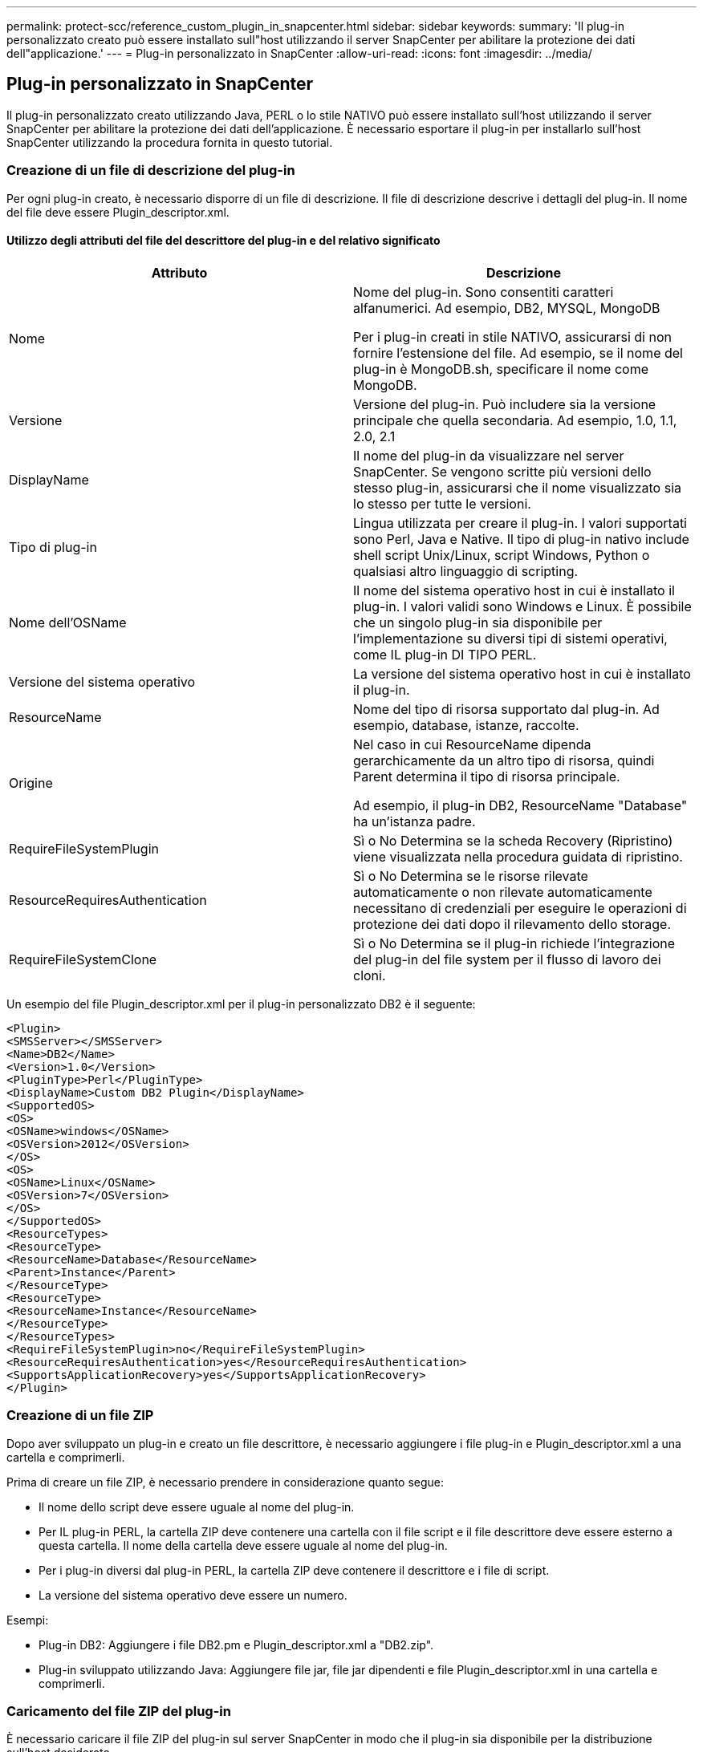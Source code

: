 ---
permalink: protect-scc/reference_custom_plugin_in_snapcenter.html 
sidebar: sidebar 
keywords:  
summary: 'Il plug-in personalizzato creato può essere installato sull"host utilizzando il server SnapCenter per abilitare la protezione dei dati dell"applicazione.' 
---
= Plug-in personalizzato in SnapCenter
:allow-uri-read: 
:icons: font
:imagesdir: ../media/




== Plug-in personalizzato in SnapCenter

Il plug-in personalizzato creato utilizzando Java, PERL o lo stile NATIVO può essere installato sull'host utilizzando il server SnapCenter per abilitare la protezione dei dati dell'applicazione. È necessario esportare il plug-in per installarlo sull'host SnapCenter utilizzando la procedura fornita in questo tutorial.



=== Creazione di un file di descrizione del plug-in

Per ogni plug-in creato, è necessario disporre di un file di descrizione. Il file di descrizione descrive i dettagli del plug-in. Il nome del file deve essere Plugin_descriptor.xml.



==== Utilizzo degli attributi del file del descrittore del plug-in e del relativo significato

|===
| Attributo | Descrizione 


 a| 
Nome
 a| 
Nome del plug-in. Sono consentiti caratteri alfanumerici. Ad esempio, DB2, MYSQL, MongoDB

Per i plug-in creati in stile NATIVO, assicurarsi di non fornire l'estensione del file. Ad esempio, se il nome del plug-in è MongoDB.sh, specificare il nome come MongoDB.



 a| 
Versione
 a| 
Versione del plug-in. Può includere sia la versione principale che quella secondaria. Ad esempio, 1.0, 1.1, 2.0, 2.1



 a| 
DisplayName
 a| 
Il nome del plug-in da visualizzare nel server SnapCenter. Se vengono scritte più versioni dello stesso plug-in, assicurarsi che il nome visualizzato sia lo stesso per tutte le versioni.



 a| 
Tipo di plug-in
 a| 
Lingua utilizzata per creare il plug-in. I valori supportati sono Perl, Java e Native. Il tipo di plug-in nativo include shell script Unix/Linux, script Windows, Python o qualsiasi altro linguaggio di scripting.



 a| 
Nome dell'OSName
 a| 
Il nome del sistema operativo host in cui è installato il plug-in. I valori validi sono Windows e Linux. È possibile che un singolo plug-in sia disponibile per l'implementazione su diversi tipi di sistemi operativi, come IL plug-in DI TIPO PERL.



 a| 
Versione del sistema operativo
 a| 
La versione del sistema operativo host in cui è installato il plug-in.



 a| 
ResourceName
 a| 
Nome del tipo di risorsa supportato dal plug-in. Ad esempio, database, istanze, raccolte.



 a| 
Origine
 a| 
Nel caso in cui ResourceName dipenda gerarchicamente da un altro tipo di risorsa, quindi Parent determina il tipo di risorsa principale.

Ad esempio, il plug-in DB2, ResourceName "Database" ha un'istanza padre.



 a| 
RequireFileSystemPlugin
 a| 
Sì o No Determina se la scheda Recovery (Ripristino) viene visualizzata nella procedura guidata di ripristino.



 a| 
ResourceRequiresAuthentication
 a| 
Sì o No Determina se le risorse rilevate automaticamente o non rilevate automaticamente necessitano di credenziali per eseguire le operazioni di protezione dei dati dopo il rilevamento dello storage.



 a| 
RequireFileSystemClone
 a| 
Sì o No Determina se il plug-in richiede l'integrazione del plug-in del file system per il flusso di lavoro dei cloni.

|===
Un esempio del file Plugin_descriptor.xml per il plug-in personalizzato DB2 è il seguente:

....
<Plugin>
<SMSServer></SMSServer>
<Name>DB2</Name>
<Version>1.0</Version>
<PluginType>Perl</PluginType>
<DisplayName>Custom DB2 Plugin</DisplayName>
<SupportedOS>
<OS>
<OSName>windows</OSName>
<OSVersion>2012</OSVersion>
</OS>
<OS>
<OSName>Linux</OSName>
<OSVersion>7</OSVersion>
</OS>
</SupportedOS>
<ResourceTypes>
<ResourceType>
<ResourceName>Database</ResourceName>
<Parent>Instance</Parent>
</ResourceType>
<ResourceType>
<ResourceName>Instance</ResourceName>
</ResourceType>
</ResourceTypes>
<RequireFileSystemPlugin>no</RequireFileSystemPlugin>
<ResourceRequiresAuthentication>yes</ResourceRequiresAuthentication>
<SupportsApplicationRecovery>yes</SupportsApplicationRecovery>
</Plugin>
....


=== Creazione di un file ZIP

Dopo aver sviluppato un plug-in e creato un file descrittore, è necessario aggiungere i file plug-in e Plugin_descriptor.xml a una cartella e comprimerli.

Prima di creare un file ZIP, è necessario prendere in considerazione quanto segue:

* Il nome dello script deve essere uguale al nome del plug-in.
* Per IL plug-in PERL, la cartella ZIP deve contenere una cartella con il file script e il file descrittore deve essere esterno a questa cartella. Il nome della cartella deve essere uguale al nome del plug-in.
* Per i plug-in diversi dal plug-in PERL, la cartella ZIP deve contenere il descrittore e i file di script.
* La versione del sistema operativo deve essere un numero.


Esempi:

* Plug-in DB2: Aggiungere i file DB2.pm e Plugin_descriptor.xml a "DB2.zip".
* Plug-in sviluppato utilizzando Java: Aggiungere file jar, file jar dipendenti e file Plugin_descriptor.xml in una cartella e comprimerli.




=== Caricamento del file ZIP del plug-in

È necessario caricare il file ZIP del plug-in sul server SnapCenter in modo che il plug-in sia disponibile per la distribuzione sull'host desiderato.

È possibile caricare il plug-in utilizzando l'interfaccia utente o i cmdlet.

*UI:*

* Caricare il file ZIP del plug-in come parte della procedura guidata del flusso di lavoro *Add* o *Modify host*
* Fare clic su *"Select to upload custom plug-in"*


*PowerShell:*

* Cmdlet Upload-SmPluginPackage
+
Ad esempio, PS> Upload-SmPluginPackage -AbsolutePath c: DB2_1.zip

+
Per informazioni dettagliate sui cmdlet PowerShell, consultare la guida in linea del cmdlet di SnapCenter o le informazioni di riferimento del cmdlet.



https://docs.netapp.com/us-en/snapcenter-cmdlets-47/index.html["Guida di riferimento al cmdlet del software SnapCenter"^].



=== Implementazione dei plug-in personalizzati

Il plug-in personalizzato caricato è ora disponibile per la distribuzione sull'host desiderato come parte del flusso di lavoro *Add* e *Modify host*. È possibile caricare più versioni dei plug-in sul server SnapCenter ed è possibile selezionare la versione desiderata da implementare su un host specifico.

Per ulteriori informazioni su come caricare il plug-in, vedere link:task_add_hosts_and_install_plug_in_packages_on_remote_hosts_scc.html["Aggiungere host e installare pacchetti plug-in su host remoti"]
